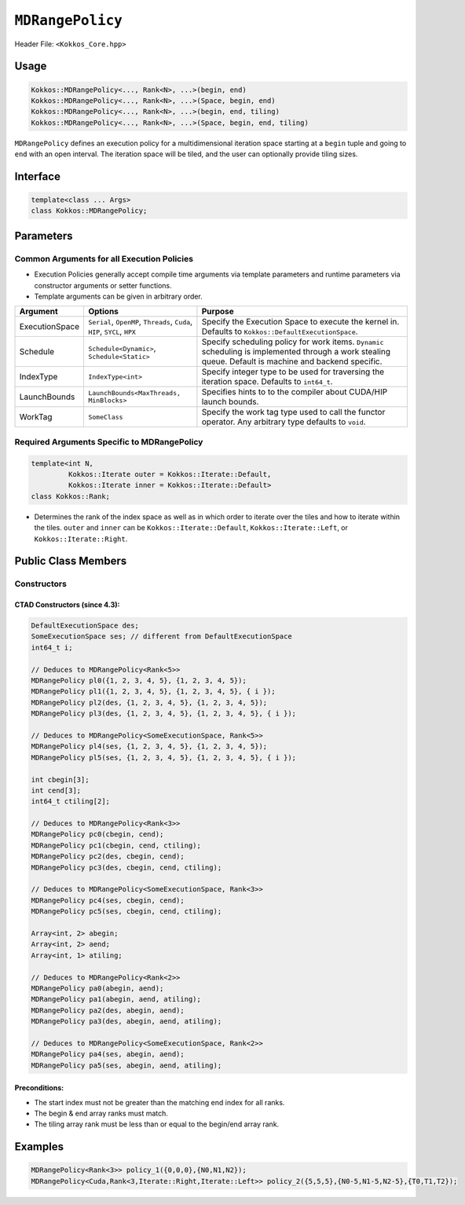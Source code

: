 ``MDRangePolicy``
=================

.. role:: cppkokkos(code)
    :language: cppkokkos

Header File: ``<Kokkos_Core.hpp>``

Usage
-----

.. code-block:: cpp

    Kokkos::MDRangePolicy<..., Rank<N>, ...>(begin, end)
    Kokkos::MDRangePolicy<..., Rank<N>, ...>(Space, begin, end)
    Kokkos::MDRangePolicy<..., Rank<N>, ...>(begin, end, tiling)
    Kokkos::MDRangePolicy<..., Rank<N>, ...>(Space, begin, end, tiling)

``MDRangePolicy`` defines an execution policy for a multidimensional iteration space starting at a ``begin`` tuple and going to ``end`` with an open interval. The iteration space will be tiled, and the user can optionally provide tiling sizes.

Interface
---------

.. code-block:: cpp

    template<class ... Args>
    class Kokkos::MDRangePolicy;

Parameters
----------

Common Arguments for all Execution Policies
~~~~~~~~~~~~~~~~~~~~~~~~~~~~~~~~~~~~~~~~~~~

* Execution Policies generally accept compile time arguments via template parameters and runtime parameters via constructor arguments or setter functions.
* Template arguments can be given in arbitrary order.

+----------------+----------------------------------------------------------------------------+---------------------------------------------------------------------------------------------------------------------------------------------------------+
| Argument       | Options                                                                    | Purpose                                                                                                                                                 |
+================+============================================================================+=========================================================================================================================================================+
| ExecutionSpace |  ``Serial``, ``OpenMP``, ``Threads``, ``Cuda``, ``HIP``, ``SYCL``, ``HPX`` | Specify the Execution Space to execute the kernel in. Defaults to ``Kokkos::DefaultExecutionSpace``.                                                    |
+----------------+----------------------------------------------------------------------------+---------------------------------------------------------------------------------------------------------------------------------------------------------+
| Schedule       | ``Schedule<Dynamic>``, ``Schedule<Static>``                                | Specify scheduling policy for work items. ``Dynamic`` scheduling is implemented through a work stealing queue. Default is machine and backend specific. |
+----------------+----------------------------------------------------------------------------+---------------------------------------------------------------------------------------------------------------------------------------------------------+
| IndexType      | ``IndexType<int>``                                                         | Specify integer type to be used for traversing the iteration space. Defaults to ``int64_t``.                                                            |
+----------------+----------------------------------------------------------------------------+---------------------------------------------------------------------------------------------------------------------------------------------------------+
| LaunchBounds   | ``LaunchBounds<MaxThreads, MinBlocks>``                                    | Specifies hints to to the compiler about CUDA/HIP launch bounds.                                                                                        |
+----------------+----------------------------------------------------------------------------+---------------------------------------------------------------------------------------------------------------------------------------------------------+
| WorkTag        | ``SomeClass``                                                              | Specify the work tag type used to call the functor operator. Any arbitrary type defaults to ``void``.                                                   |
+----------------+----------------------------------------------------------------------------+---------------------------------------------------------------------------------------------------------------------------------------------------------+

Required Arguments Specific to MDRangePolicy
~~~~~~~~~~~~~~~~~~~~~~~~~~~~~~~~~~~

.. code-block:: cpp

    template<int N,
             Kokkos::Iterate outer = Kokkos::Iterate::Default,
             Kokkos::Iterate inner = Kokkos::Iterate::Default>
    class Kokkos::Rank;

* Determines the rank of the index space as well as in which order to iterate over the tiles and how to iterate within the tiles. ``outer`` and ``inner`` can be ``Kokkos::Iterate::Default``, ``Kokkos::Iterate::Left``, or ``Kokkos::Iterate::Right``.


Public Class Members
--------------------

Constructors
~~~~~~~~~~~~

.. cppkokkos:function:: MDRangePolicy()

    * Default Constructor uninitialized policy.

.. cppkokkos:function:: MDRangePolicy(const Kokkos::Array<int64_t,rank>& begin, const Kokkos::Array<int64_t,rank>& end)

    * Provide a start and end index.

.. cppkokkos:function:: MDRangePolicy(const Kokkos::Array<int64_t,rank>& begin, const Kokkos::Array<int64_t,rank>& end,  const Kokkos::Array<int64_t,rank>& tiling)

    * Provide a start and end index as well as the tiling dimensions.

.. cppkokkos:function:: template<class OT, class IT, class TT> MDRangePolicy(const std::initializer_list<OT>& begin, const std::initializer_list<IT>& end)

    * Provide a start and end index. The length of the lists must match the rank of the policy.

.. cppkokkos:function:: template<class OT, class IT, class TT> MDRangePolicy(const std::initializer_list<OT>& begin, const std::initializer_list<IT>& end,  std::initializer_list<TT>& tiling)

    * Provide a start and end index as well as the tiling dimensions. The length of the lists must match the rank of the policy.

CTAD Constructors (since 4.3):
^^^^^^^^^^^^^^^^^^^^^^^^^^^^^^

.. code-block:: cppkokkos

   DefaultExecutionSpace des;
   SomeExecutionSpace ses; // different from DefaultExecutionSpace
   int64_t i;

   // Deduces to MDRangePolicy<Rank<5>>
   MDRangePolicy pl0({1, 2, 3, 4, 5}, {1, 2, 3, 4, 5});
   MDRangePolicy pl1({1, 2, 3, 4, 5}, {1, 2, 3, 4, 5}, { i });
   MDRangePolicy pl2(des, {1, 2, 3, 4, 5}, {1, 2, 3, 4, 5});
   MDRangePolicy pl3(des, {1, 2, 3, 4, 5}, {1, 2, 3, 4, 5}, { i });

   // Deduces to MDRangePolicy<SomeExecutionSpace, Rank<5>>
   MDRangePolicy pl4(ses, {1, 2, 3, 4, 5}, {1, 2, 3, 4, 5});
   MDRangePolicy pl5(ses, {1, 2, 3, 4, 5}, {1, 2, 3, 4, 5}, { i });

   int cbegin[3];
   int cend[3];
   int64_t ctiling[2];

   // Deduces to MDRangePolicy<Rank<3>>
   MDRangePolicy pc0(cbegin, cend);
   MDRangePolicy pc1(cbegin, cend, ctiling);
   MDRangePolicy pc2(des, cbegin, cend);
   MDRangePolicy pc3(des, cbegin, cend, ctiling);

   // Deduces to MDRangePolicy<SomeExecutionSpace, Rank<3>>
   MDRangePolicy pc4(ses, cbegin, cend);
   MDRangePolicy pc5(ses, cbegin, cend, ctiling);

   Array<int, 2> abegin;
   Array<int, 2> aend;
   Array<int, 1> atiling;

   // Deduces to MDRangePolicy<Rank<2>>
   MDRangePolicy pa0(abegin, aend);
   MDRangePolicy pa1(abegin, aend, atiling);
   MDRangePolicy pa2(des, abegin, aend);
   MDRangePolicy pa3(des, abegin, aend, atiling);

   // Deduces to MDRangePolicy<SomeExecutionSpace, Rank<2>>
   MDRangePolicy pa4(ses, abegin, aend);
   MDRangePolicy pa5(ses, abegin, aend, atiling);

Preconditions:
^^^^^^^^^^^^^^

* The start index must not be greater than the matching end index for all ranks.
* The begin & end array ranks must match.
* The tiling array rank must be less than or equal to the begin/end array rank.

Examples
--------

.. code-block:: cpp

    MDRangePolicy<Rank<3>> policy_1({0,0,0},{N0,N1,N2});
    MDRangePolicy<Cuda,Rank<3,Iterate::Right,Iterate::Left>> policy_2({5,5,5},{N0-5,N1-5,N2-5},{T0,T1,T2});
